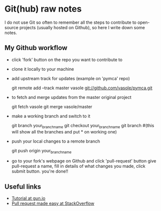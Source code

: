 
* Git(hub) raw notes

I do not use Git so often to remember all the steps to contribute to open-source
projects (usually hosted on Github), so here I write down some notes.

** My Github workflow

- click 'fork' button on the repo you want to contribute to
- clone it locally to your machine
- add upstream track for updates (example on 'pymca' repo)

  git remote add --track master vasole git://github.com/vasole/pymca.git

- to fetch and merge updates from the master original project

  git fetch vasole
  git merge vasole/master

- make a working branch and switch to it

  git branch your_branch_name
  git checkout your_branch_name
  git branch #(this will show all the branches and put * on working one)

- push your local changes to a remote branch

  git push origin your_branch_name

- go to your fork's webpage on Github and click 'pull-request' button give
  pull-request a name, fill in details of what changes you made, click submit
  button.  you're done!!

** Useful links

- [[https://gun.io/blog/how-to-github-fork-branch-and-pull-request/][Tutorial at gun.io]]
- [[http://stackoverflow.com/questions/14680711/how-to-do-a-github-pull-request][Pull request made easy at StackOverflow]]
